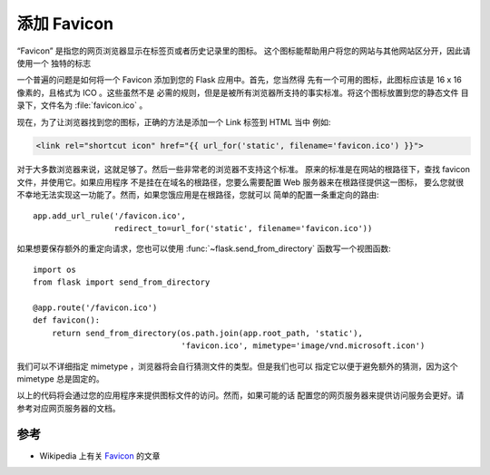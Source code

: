 添加 Favicon
================

“Favicon” 是指您的网页浏览器显示在标签页或者历史记录里的图标。
这个图标能帮助用户将您的网站与其他网站区分开，因此请使用一个
独特的标志

一个普遍的问题是如何将一个 Favicon 添加到您的 Flask 应用中。首先，您当然得
先有一个可用的图标，此图标应该是 16 x 16 像素的，且格式为 ICO 。这些虽然不是
必需的规则，但是是被所有浏览器所支持的事实标准。将这个图标放置到您的静态文件
目录下，文件名为 :file:`favicon.ico` 。

现在，为了让浏览器找到您的图标，正确的方法是添加一个 Link 标签到 HTML 当中
例如:

.. sourcecode:: html+jinja

    <link rel="shortcut icon" href="{{ url_for('static', filename='favicon.ico') }}">

对于大多数浏览器来说，这就足够了。然后一些非常老的浏览器不支持这个标准。
原来的标准是在网站的根路径下，查找 favicon 文件，并使用它。如果应用程序
不是挂在在域名的根路径，您要么需要配置 Web 服务器来在根路径提供这一图标，
要么您就很不幸地无法实现这一功能了。然而，如果您饿应用是在根路径，您就可以
简单的配置一条重定向的路由::

    app.add_url_rule('/favicon.ico',
                     redirect_to=url_for('static', filename='favicon.ico'))

如果想要保存额外的重定向请求，您也可以使用 :func:`~flask.send_from_directory` 
函数写一个视图函数::

    import os
    from flask import send_from_directory

    @app.route('/favicon.ico')
    def favicon():
        return send_from_directory(os.path.join(app.root_path, 'static'),
                                   'favicon.ico', mimetype='image/vnd.microsoft.icon')

我们可以不详细指定 mimetype ，浏览器将会自行猜测文件的类型。但是我们也可以
指定它以便于避免额外的猜测，因为这个 mimetype 总是固定的。

以上的代码将会通过您的应用程序来提供图标文件的访问。然而，如果可能的话
配置您的网页服务器来提供访问服务会更好。请参考对应网页服务器的文档。

参考
--------

* Wikipedia 上有关 `Favicon <http://en.wikipedia.org/wiki/Favicon>`_ 的文章
  
